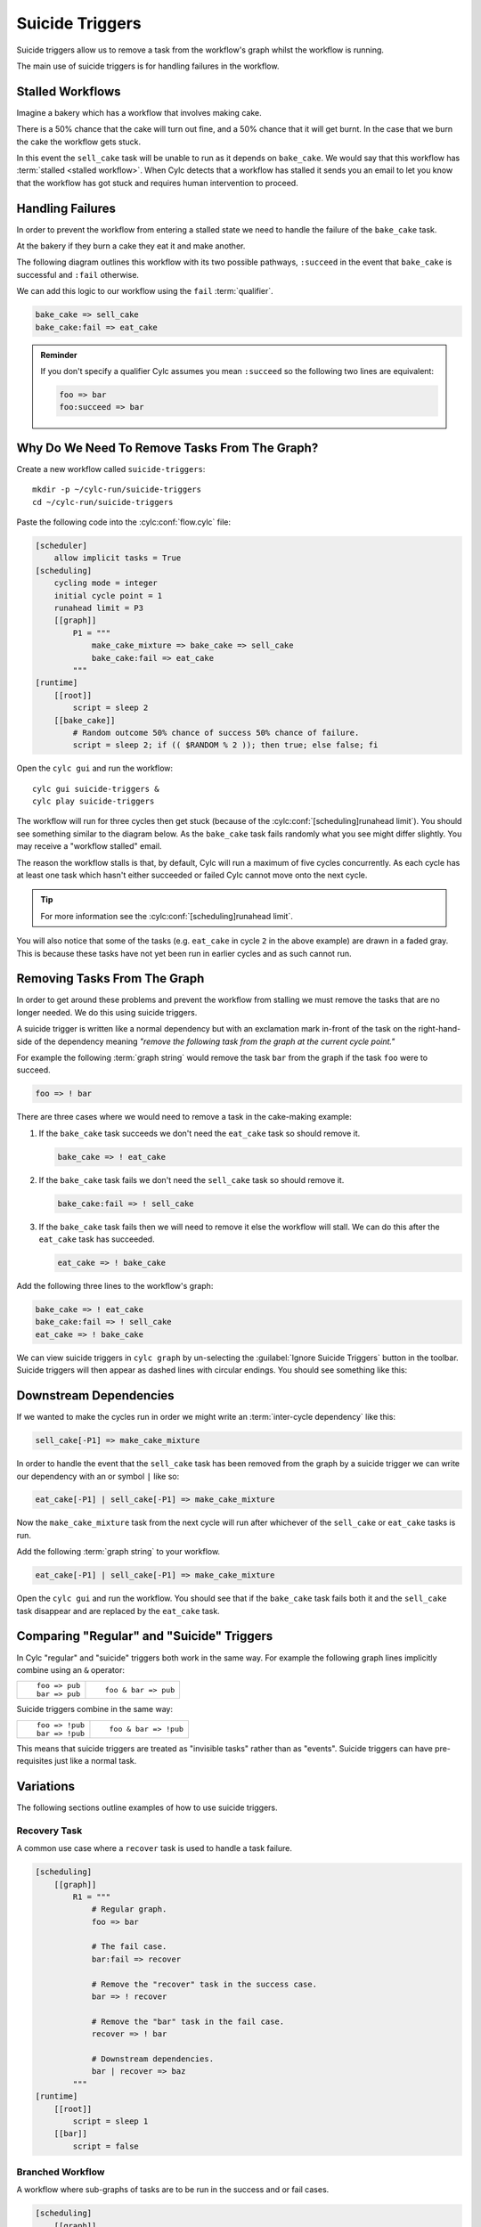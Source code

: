 .. _tut-cylc-suicide-triggers:

Suicide Triggers
================

Suicide triggers allow us to remove a task from the workflow's graph whilst the
workflow is running.

The main use of suicide triggers is for handling failures in the workflow.


Stalled Workflows
--------------

Imagine a bakery which has a workflow that involves making cake.

.. minicylc::
   :snippet:
   :theme: none

   make_cake_mixture => bake_cake => sell_cake

There is a 50% chance that the cake will turn out fine, and a 50% chance that
it will get burnt. In the case that we burn the cake the workflow gets stuck.

.. digraph:: Example
   :align: center

   make_cake_mixture [style="filled" color="#ada5a5"]
   bake_cake [style="filled" color="#ff0000" fontcolor="white"]
   sell_cake [color="#88c6ff"]

   make_cake_mixture -> bake_cake -> sell_cake

In this event the ``sell_cake`` task will be unable to run as it depends on
``bake_cake``. We would say that this workflow has :term:`stalled <stalled workflow>`.
When Cylc detects that a workflow has stalled it sends you an email to let you
know that the workflow has got stuck and requires human intervention to proceed.


Handling Failures
-----------------

In order to prevent the workflow from entering a stalled state we need to handle
the failure of the ``bake_cake`` task.

At the bakery if they burn a cake they eat it and make another.

The following diagram outlines this workflow with its two possible pathways,
``:succeed`` in the event that ``bake_cake`` is successful and ``:fail``
otherwise.

.. digraph:: Example
   :align: center

   make_cake_mixture
   bake_cake

   subgraph cluster_1 {
      label = ":succeed"
      labelloc = "b"
      color = "green"
      fontcolor = "green"
      style = "dashed"
      sell_cake
   }

   subgraph cluster_2 {
      label = ":fail"
      labelloc = "b"
      color = "red"
      fontcolor = "red"
      style = "dashed"
      eat_cake
   }

   make_cake_mixture -> bake_cake
   bake_cake -> sell_cake
   bake_cake -> eat_cake

We can add this logic to our workflow using the ``fail`` :term:`qualifier`.

.. code-block:: cylc-graph

   bake_cake => sell_cake
   bake_cake:fail => eat_cake

.. admonition:: Reminder
   :class: hint

   If you don't specify a qualifier Cylc assumes you mean ``:succeed`` so the
   following two lines are equivalent:

   .. code-block:: cylc-graph

      foo => bar
      foo:succeed => bar


Why Do We Need To Remove Tasks From The Graph?
----------------------------------------------

Create a new workflow called ``suicide-triggers``::

   mkdir -p ~/cylc-run/suicide-triggers
   cd ~/cylc-run/suicide-triggers

Paste the following code into the :cylc:conf:`flow.cylc` file:

.. code-block:: cylc

   [scheduler]
       allow implicit tasks = True
   [scheduling]
       cycling mode = integer
       initial cycle point = 1
       runahead limit = P3
       [[graph]]
           P1 = """
               make_cake_mixture => bake_cake => sell_cake
               bake_cake:fail => eat_cake
           """
   [runtime]
       [[root]]
           script = sleep 2
       [[bake_cake]]
           # Random outcome 50% chance of success 50% chance of failure.
           script = sleep 2; if (( $RANDOM % 2 )); then true; else false; fi

Open the ``cylc gui`` and run the workflow::

   cylc gui suicide-triggers &
   cylc play suicide-triggers

The workflow will run for three cycles then get stuck (because of the
:cylc:conf:`[scheduling]runahead limit`).
You should see something similar to the diagram below. As the ``bake_cake``
task fails randomly what you see might differ slightly. You may receive a
"workflow stalled" email.

.. digraph:: Example
   :align: center

   size = "7,5"

   subgraph cluster_1 {
      label = "1"
      style = "dashed"
      "make_cake_mixture.1" [
         label="make_cake_mixture\n1",
         style="filled",
         color="#ada5a5"]
      "bake_cake.1" [
         label="bake_cake\n1",
         style="filled",
         color="#ada5a5"]
      "sell_cake.1" [
         label="sell_cake\n1",
         style="filled",
         color="#ada5a5"]
      "eat_cake.1" [
         label="eat_cake\1",
         color="#88c6ff"]
   }

   subgraph cluster_2 {
      label = "2"
      style = "dashed"
      "make_cake_mixture.2" [
         label="make_cake_mixture\n2",
         style="filled",
         color="#ada5a5"]
      "bake_cake.2" [
         label="bake_cake\n2",
         style="filled",
         color="#ff0000",
         fontcolor="white"]
      "sell_cake.2" [
         label="sell_cake\2",
         color="#88c6ff"]
      "eat_cake.2" [
         label="eat_cake\n2",
         color="#888888",
         fontcolor="#888888"]
   }

   subgraph cluster_3 {
      label = "3"
      style = "dashed"
      "make_cake_mixture.3" [
         label="make_cake_mixture\n3",
         style="filled",
         color="#ada5a5"]
      "bake_cake.3" [
         label="bake_cake\n3",
         style="filled",
         color="#ff0000",
         fontcolor="white"]
      "sell_cake.3" [
         label="sell_cake\n3",
         color="#888888",
         fontcolor="#888888"]
      "eat_cake.3" [
         label="eat_cake\3",
         color="#888888",
         fontcolor="#888888"]
   }

   "make_cake_mixture.1" -> "bake_cake.1" -> "sell_cake.1"
   "bake_cake.1" -> "eat_cake.1"

   "make_cake_mixture.2" -> "bake_cake.2" -> "sell_cake.2"
   "bake_cake.2" -> "eat_cake.2"

   "make_cake_mixture.3" -> "bake_cake.3" -> "sell_cake.3"
   "bake_cake.3" -> "eat_cake.3"

The reason the workflow stalls is that, by default, Cylc will run a maximum of
five cycles concurrently. As each cycle has at least one task which hasn't
either succeeded or failed Cylc cannot move onto the next cycle.

.. tip::

   For more information see the :cylc:conf:`[scheduling]runahead limit`.

You will also notice that some of the tasks (e.g. ``eat_cake`` in cycle ``2``
in the above example) are drawn in a faded gray. This is because these tasks
have not yet been run in earlier cycles and as such cannot run.


Removing Tasks From The Graph
-----------------------------

In order to get around these problems and prevent the workflow from stalling we
must remove the tasks that are no longer needed. We do this using suicide
triggers.

A suicide trigger is written like a normal dependency but with an exclamation
mark in-front of the task on the right-hand-side of the dependency meaning
*"remove the following task from the graph at the current cycle point."*

For example the following :term:`graph string` would remove the task ``bar``
from the graph if the task ``foo`` were to succeed.

.. code-block:: cylc-graph

   foo => ! bar

There are three cases where we would need to remove a task in the cake-making
example:

#. If the ``bake_cake`` task succeeds we don't need the ``eat_cake`` task so
   should remove it.

   .. code-block:: cylc-graph

      bake_cake => ! eat_cake

#. If the ``bake_cake`` task fails we don't need the ``sell_cake`` task so
   should remove it.

   .. code-block:: cylc-graph

      bake_cake:fail => ! sell_cake

#. If the ``bake_cake`` task fails then we will need to remove it else the
   workflow will stall. We can do this after the ``eat_cake`` task has succeeded.

   .. code-block:: cylc-graph

      eat_cake => ! bake_cake

Add the following three lines to the workflow's graph:

.. code-block:: cylc-graph

   bake_cake => ! eat_cake
   bake_cake:fail => ! sell_cake
   eat_cake => ! bake_cake

We can view suicide triggers in ``cylc graph`` by un-selecting the
:guilabel:`Ignore Suicide Triggers` button in the toolbar. Suicide triggers
will then appear as dashed lines with circular endings. You should see
something like this:

.. digraph:: Example
   :align: center

   make_cake_mixture -> bake_cake
   bake_cake -> sell_cake [style="dashed" arrowhead="dot"]
   bake_cake -> eat_cake [style="dashed" arrowhead="dot"]
   eat_cake -> bake_cake [style="dashed" arrowhead="dot"]


Downstream Dependencies
-----------------------

If we wanted to make the cycles run in order we might write an
:term:`inter-cycle dependency` like this:

.. code-block:: cylc-graph

   sell_cake[-P1] => make_cake_mixture

In order to handle the event that the ``sell_cake`` task has been removed from
the graph by a suicide trigger we can write our dependency with an or
symbol ``|`` like so:

.. code-block:: cylc-graph

   eat_cake[-P1] | sell_cake[-P1] => make_cake_mixture

Now the ``make_cake_mixture`` task from the next cycle will run after whichever
of the ``sell_cake`` or ``eat_cake`` tasks is run.

.. digraph:: Example
   :align: center

   subgraph cluster_1 {
      style="dashed"
      label="1"
      "make_cake_mixture.1" [label="make_cake_mixture\n1"]
      "bake_cake.1" [label="bake_cake\n1"]
      "make_cake_mixture.1" -> "bake_cake.1"
      "bake_cake.1" -> "sell_cake.1" [style="dashed" arrowhead="dot"]
      "bake_cake.1" -> "eat_cake.1" [style="dashed" arrowhead="dot"]
      "eat_cake.1" -> "bake_cake.1" [style="dashed" arrowhead="dot"]
      subgraph cluster_a {
         label = ":fail"
         fontcolor = "red"
         color = "red"
         style = "dashed"
         "eat_cake.1" [label="eat_cake\n1" color="red" fontcolor="red"]
      }
      subgraph cluster_b {
         label = ":success"
         fontcolor = "green"
         color = "green"
         style = "dashed"
         "sell_cake.1" [label="sell_cake\n1" color="green" fontcolor="green"]
      }
   }

   subgraph cluster_2 {
      style="dashed"
      label="2"
      "make_cake_mixture.2" [label="make_cake_mixture\n2"]
      "bake_cake.2" [label="bake_cake\n2"]
      "make_cake_mixture.2" -> "bake_cake.2"
      "bake_cake.2" -> "sell_cake.2" [style="dashed" arrowhead="dot"]
      "bake_cake.2" -> "eat_cake.2" [style="dashed" arrowhead="dot"]
      "eat_cake.2" -> "bake_cake.2" [style="dashed" arrowhead="dot"]
      subgraph cluster_c {
         label = ":fail"
         fontcolor = "red"
         color = "red"
         style = "dashed"
         "eat_cake.2" [label="eat_cake\n2" color="red" fontcolor="red"]
      }
      subgraph cluster_d {
         label = ":success"
         fontcolor = "green"
         color = "green"
         style = "dashed"
         "sell_cake.2" [label="sell_cake\n2" color="green" fontcolor="green"]
      }
   }

   "eat_cake.1" -> "make_cake_mixture.2" [arrowhead="onormal"]
   "sell_cake.1" -> "make_cake_mixture.2" [arrowhead="onormal"]

Add the following :term:`graph string` to your workflow.

.. code-block:: cylc-graph

   eat_cake[-P1] | sell_cake[-P1] => make_cake_mixture

Open the ``cylc gui`` and run the workflow. You should see that if the
``bake_cake`` task fails both it and the ``sell_cake`` task disappear and
are replaced by the ``eat_cake`` task.


Comparing "Regular" and "Suicide" Triggers
------------------------------------------

In Cylc "regular" and "suicide" triggers both work in the same way. For example
the following graph lines implicitly combine using an ``&`` operator:

.. highlight:: cylc-graph

.. list-table::
   :class: grid-table

   * - ::

           foo => pub
           bar => pub
     - ::

           foo & bar => pub

Suicide triggers combine in the same way:

.. list-table::
   :class: grid-table

   * - ::

           foo => !pub
           bar => !pub
     - ::

           foo & bar => !pub

.. highlight:: python

This means that suicide triggers are treated as "invisible tasks" rather than
as "events". Suicide triggers can have pre-requisites just like a normal task.


Variations
----------

The following sections outline examples of how to use suicide triggers.

Recovery Task
^^^^^^^^^^^^^

A common use case where a ``recover`` task is used to handle a task failure.

.. digraph:: Example
   :align: center

   subgraph cluster_1 {
      label = ":fail"
      color = "red"
      fontcolor = "red"
      style = "dashed"
      recover
   }

   foo -> bar
   bar -> recover
   recover -> baz [arrowhead="onormal"]
   bar -> baz [arrowhead="onormal"]

.. code-block:: cylc

   [scheduling]
       [[graph]]
           R1 = """
               # Regular graph.
               foo => bar

               # The fail case.
               bar:fail => recover

               # Remove the "recover" task in the success case.
               bar => ! recover

               # Remove the "bar" task in the fail case.
               recover => ! bar

               # Downstream dependencies.
               bar | recover => baz
           """
   [runtime]
       [[root]]
           script = sleep 1
       [[bar]]
           script = false

Branched Workflow
^^^^^^^^^^^^^^^^^

A workflow where sub-graphs of tasks are to be run in the success and or fail
cases.

.. digraph:: Example
   :align: center

   foo -> bar
   bar -> tar -> par
   bar -> jar -> par
   bar -> baz -> jaz

   subgraph cluster_1 {
      label = ":success"
      fontcolor = "green"
      color = "green"
      style = "dashed"
      tar
      jar
      par
   }

   subgraph cluster_2 {
      label = ":fail"
      fontcolor = "red"
      color = "red"
      style = "dashed"
      baz
      jaz
   }

   tar -> pub [arrowhead="onormal"]
   jaz -> pub [arrowhead="onormal"]

.. code-block:: cylc

   [scheduling]
       [[graph]]
           R1 = """
               # Regular graph.
               foo => bar

               # Success case.
               bar => tar & jar

               # Fail case.
               bar:fail => baz => jaz

               # Remove tasks from the fail branch in the success case.
               bar => ! baz & ! jaz

               # Remove tasks from the success branch in the fail case.
               bar:fail => ! tar & ! jar & ! par

               # Remove the bar task in the fail case.
               baz => ! bar

               # Downstream dependencies.
               tar | jaz => pub
           """
   [runtime]
       [[root]]
           script = sleep 1
       [[bar]]
           script = true

Triggering Based On Other States
^^^^^^^^^^^^^^^^^^^^^^^^^^^^^^^^

In these examples we have been using suicide triggers to handle task failure.
The suicide trigger mechanism works with other qualifiers as well for example:

.. code-block:: cylc-graph

   foo:start => ! bar

Suicide triggers can also be used with custom outputs. In the following example
the task ``showdown`` produces one of three possible custom outputs, ``good``,
``bad`` or ``ugly``.

.. TODO - link to custom task outputs / write an advanced tutorial for them.

.. digraph:: Example
   :align: center

   subgraph cluster_1 {
      label = ":good"
      color = "green"
      fontcolor = "green"
      style = "dashed"
      good
   }
   subgraph cluster_2 {
      label = ":bad"
      color = "red"
      fontcolor = "red"
      style = "dashed"
      bad
   }
   subgraph cluster_3 {
      label = ":ugly"
      color = "purple"
      fontcolor = "purple"
      style = "dashed"
      ugly
   }
   showdown -> good
   showdown -> bad
   showdown -> ugly
   good -> fin [arrowhead="onormal"]
   bad -> fin [arrowhead="onormal"]
   ugly -> fin [arrowhead="onormal"]

.. code-block:: cylc

   [scheduling]
       [[graph]]
            R1 = """
                # The "regular" dependencies
                showdown:good => good
                showdown:bad => bad
                showdown:ugly => ugly
                good | bad | ugly => fin

                # The "suicide" dependencies for each case
                showdown:good | showdown:bad => ! ugly
                showdown:bad | showdown:ugly => ! good
                showdown:ugly | showdown:good => ! bad
            """
   [runtime]
       [[root]]
           script = sleep 1
       [[showdown]]
           # Randomly return one of the three custom outputs.
           script = """
               SEED=$RANDOM
               if ! (( $SEED % 3 )); then
                   cylc message 'The-Good'
               elif ! (( ( $SEED + 1 ) % 3 )); then
                   cylc message 'The-Bad'
               else
                   cylc message 'The-Ugly'
               fi
           """
           [[[outputs]]]
               # Register the three custom outputs with cylc.
               good = 'The-Good'
               bad = 'The-Bad'
               ugly = 'The-Ugly'

Self-Suiciding Task
^^^^^^^^^^^^^^^^^^^

An example of a workflow where there are no tasks which are dependent on the
task to suicide trigger.

.. digraph:: Example
   :align: center

   subgraph cluster_1 {
      label = "Faulty\nTask"
      color = "orange"
      fontcolor = "orange"
      style = "dashed"
      labelloc = "b"
      pub
   }

   foo -> bar -> baz
   bar -> pub


It is possible for a task to suicide trigger itself e.g:

.. code-block:: cylc-graph

   foo:fail => ! foo

.. warning::

   This is usually not recommended but in the case where there are no tasks
   dependent on the one to remove it is an acceptable approach.

.. code-block:: cylc

   [scheduling]
       [[graph]]
           R1 = """
               foo => bar => baz
               bar => pub

               # Remove the "pub" task in the event of failure.
               pub:fail => ! pub
           """
   [runtime]
       [[root]]
           script = sleep 1
       [[pub]]
           script = false
